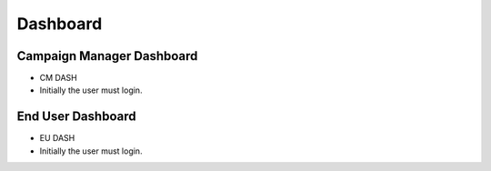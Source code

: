 ========
Dashboard
========

Campaign Manager Dashboard
--------
- CM DASH
- Initially the user must login.

.. image:: assets/ENTROPY_cmdash.png


End User Dashboard
--------
- EU DASH
- Initially the user must login.

.. image:: assets/ENTROPY_eudash.png
